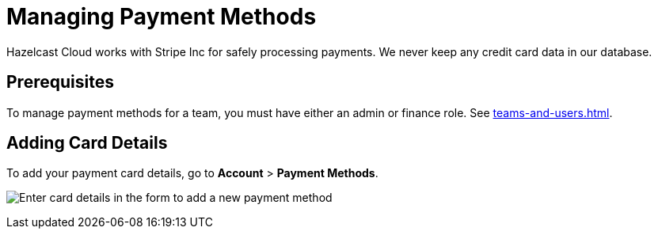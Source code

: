 = Managing Payment Methods

Hazelcast Cloud works with Stripe Inc for safely processing payments. We never keep any credit card data in our database.

== Prerequisites

To manage payment methods for a team, you must have either an admin or finance role. See xref:teams-and-users.adoc[].

== Adding Card Details

To add your payment card details, go to *Account* > *Payment Methods*.

image:payment-methods.png[Enter card details in the form to add a new payment method]
